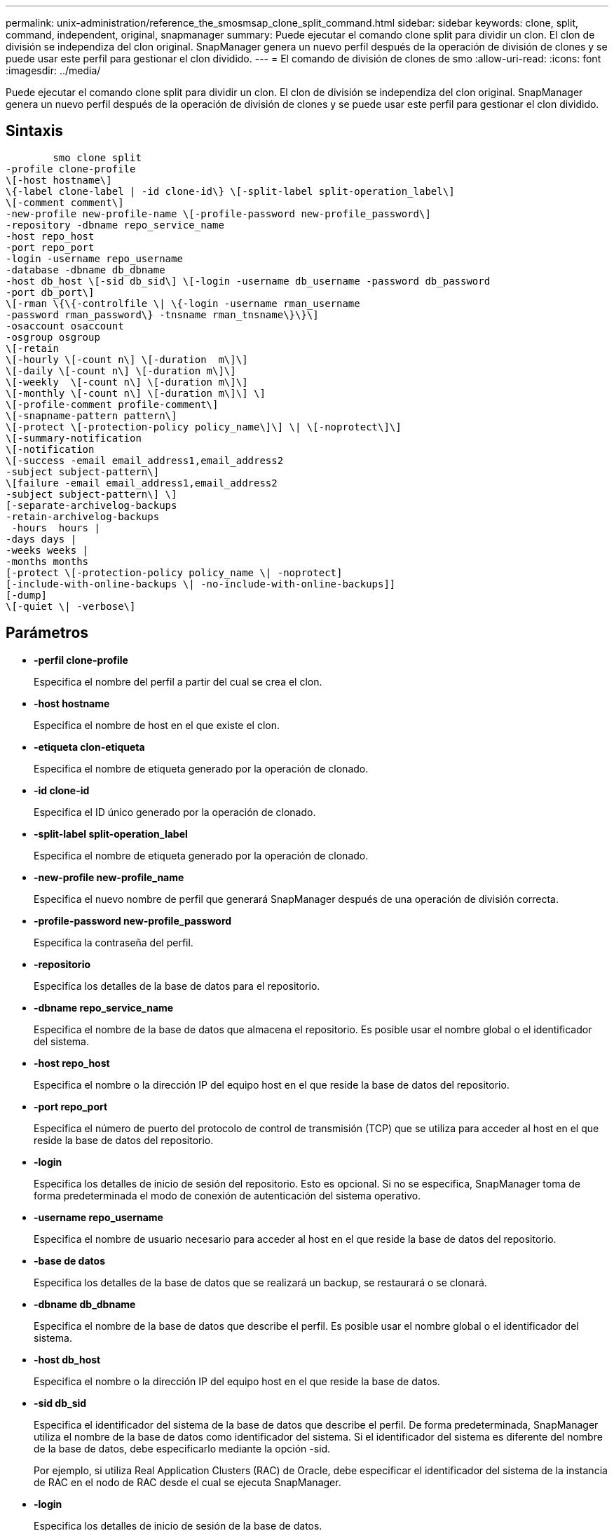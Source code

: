 ---
permalink: unix-administration/reference_the_smosmsap_clone_split_command.html 
sidebar: sidebar 
keywords: clone, split, command, independent, original, snapmanager 
summary: Puede ejecutar el comando clone split para dividir un clon. El clon de división se independiza del clon original. SnapManager genera un nuevo perfil después de la operación de división de clones y se puede usar este perfil para gestionar el clon dividido. 
---
= El comando de división de clones de smo
:allow-uri-read: 
:icons: font
:imagesdir: ../media/


[role="lead"]
Puede ejecutar el comando clone split para dividir un clon. El clon de división se independiza del clon original. SnapManager genera un nuevo perfil después de la operación de división de clones y se puede usar este perfil para gestionar el clon dividido.



== Sintaxis

[listing]
----

        smo clone split
-profile clone-profile
\[-host hostname\]
\{-label clone-label | -id clone-id\} \[-split-label split-operation_label\]
\[-comment comment\]
-new-profile new-profile-name \[-profile-password new-profile_password\]
-repository -dbname repo_service_name
-host repo_host
-port repo_port
-login -username repo_username
-database -dbname db_dbname
-host db_host \[-sid db_sid\] \[-login -username db_username -password db_password
-port db_port\]
\[-rman \{\{-controlfile \| \{-login -username rman_username
-password rman_password\} -tnsname rman_tnsname\}\}\]
-osaccount osaccount
-osgroup osgroup
\[-retain
\[-hourly \[-count n\] \[-duration  m\]\]
\[-daily \[-count n\] \[-duration m\]\]
\[-weekly  \[-count n\] \[-duration m\]\]
\[-monthly \[-count n\] \[-duration m\]\] \]
\[-profile-comment profile-comment\]
\[-snapname-pattern pattern\]
\[-protect \[-protection-policy policy_name\]\] \| \[-noprotect\]\]
\[-summary-notification
\[-notification
\[-success -email email_address1,email_address2
-subject subject-pattern\]
\[failure -email email_address1,email_address2
-subject subject-pattern\] \]
[-separate-archivelog-backups
-retain-archivelog-backups
 -hours  hours |
-days days |
-weeks weeks |
-months months
[-protect \[-protection-policy policy_name \| -noprotect]
[-include-with-online-backups \| -no-include-with-online-backups]]
[-dump]
\[-quiet \| -verbose\]
----


== Parámetros

* *-perfil clone-profile*
+
Especifica el nombre del perfil a partir del cual se crea el clon.

* *-host hostname*
+
Especifica el nombre de host en el que existe el clon.

* *-etiqueta clon-etiqueta*
+
Especifica el nombre de etiqueta generado por la operación de clonado.

* *-id clone-id*
+
Especifica el ID único generado por la operación de clonado.

* *-split-label split-operation_label*
+
Especifica el nombre de etiqueta generado por la operación de clonado.

* *-new-profile new-profile_name*
+
Especifica el nuevo nombre de perfil que generará SnapManager después de una operación de división correcta.

* *-profile-password new-profile_password*
+
Especifica la contraseña del perfil.

* *-repositorio*
+
Especifica los detalles de la base de datos para el repositorio.

* *-dbname repo_service_name*
+
Especifica el nombre de la base de datos que almacena el repositorio. Es posible usar el nombre global o el identificador del sistema.

* *-host repo_host*
+
Especifica el nombre o la dirección IP del equipo host en el que reside la base de datos del repositorio.

* *-port repo_port*
+
Especifica el número de puerto del protocolo de control de transmisión (TCP) que se utiliza para acceder al host en el que reside la base de datos del repositorio.

* *-login*
+
Especifica los detalles de inicio de sesión del repositorio. Esto es opcional. Si no se especifica, SnapManager toma de forma predeterminada el modo de conexión de autenticación del sistema operativo.

* *-username repo_username*
+
Especifica el nombre de usuario necesario para acceder al host en el que reside la base de datos del repositorio.

* *-base de datos*
+
Especifica los detalles de la base de datos que se realizará un backup, se restaurará o se clonará.

* *-dbname db_dbname*
+
Especifica el nombre de la base de datos que describe el perfil. Es posible usar el nombre global o el identificador del sistema.

* *-host db_host*
+
Especifica el nombre o la dirección IP del equipo host en el que reside la base de datos.

* *-sid db_sid*
+
Especifica el identificador del sistema de la base de datos que describe el perfil. De forma predeterminada, SnapManager utiliza el nombre de la base de datos como identificador del sistema. Si el identificador del sistema es diferente del nombre de la base de datos, debe especificarlo mediante la opción -sid.

+
Por ejemplo, si utiliza Real Application Clusters (RAC) de Oracle, debe especificar el identificador del sistema de la instancia de RAC en el nodo de RAC desde el cual se ejecuta SnapManager.

* *-login*
+
Especifica los detalles de inicio de sesión de la base de datos.

* *-username db_username*
+
Especifica el nombre de usuario necesario para acceder a la base de datos que describe el perfil.

* *-password db_password*
+
Especifica la contraseña necesaria para acceder a la base de datos que describe el perfil.

* *-rman*
+
Especifica los detalles que utiliza SnapManager para catalogar los backups con Oracle Recovery Manager (RMAN).

* *-controllfile*
+
Especifica los archivos de control de la base de datos de destino como repositorio de RMAN en lugar de como catálogo.

* *-login*
+
Especifica los detalles de inicio de sesión de RMAN.

* *-password rman_password*
+
Especifica la contraseña que se utiliza para iniciar sesión en el catálogo de RMAN.

* *-username rman_username*
+
Especifica el nombre de usuario utilizado para iniciar sesión en el catálogo de RMAN.

* *-tnsname tnsname*
+
Especifica el nombre de conexión tnsname (que se define en el archivo tsname.ora).

* *-osaccount*
+
Especifica el nombre de la cuenta de usuario de la base de datos Oracle. SnapManager utiliza esta cuenta para realizar operaciones de Oracle como el inicio y el apagado. Generalmente, es el usuario propietario del software de Oracle en el host, por ejemplo, oracle.

* *-osgroup osgroup*
+
Especifica el nombre del grupo de base de datos Oracle asociado a la cuenta de oracle.

+

NOTE: Las variables -osaccount y -osgroup son necesarias para UNIX, pero no se permiten para bases de datos que se ejecutan en Windows.

* *-retener [-recuento n] [-duración m]] [-número n] [-duración m]] [-número n] [-duración m] [-número n] [-duración m]] [-mensual [-recuento n] [-duración m]]*
+
Especifica la política de retención para un backup.

+
Para cada clase de retención, se puede especificar el recuento de retención o la duración de la retención, o bien tanto. La duración se encuentra en unidades de la clase (por ejemplo, horas por hora, días por día). Por ejemplo, si especifica solo una duración de retención de 7 para backups diarios, SnapManager no limitará la cantidad de backups diarios del perfil (ya que el número de retención es 0), pero SnapManager eliminará automáticamente los backups diarios creados hace más de 7 días.

* *-perfil-comentario perfil-comentario*
+
Especifica el comentario de un perfil que describe el dominio del perfil.

* *-snapname-pattern patrón*
+
Especifica el patrón de nomenclatura para las copias Snapshot. También puede incluir texto personalizado, por ejemplo, HOPS para operaciones altamente disponibles, en todos los nombres de copias Snapshot. Puede cambiar el patrón de nomenclatura de las copias Snapshot al crear un perfil o después de crear el perfil. El patrón actualizado se aplica solo a las copias snapshot que aún no se han creado. Las copias Snapshot que existen conservan el patrón Snapname anterior. Puede utilizar varias variables en el texto del patrón.

* *-protect -protection-policy policy_name*
+
Especifica si el backup debe protegerse en el almacenamiento secundario.

+

NOTE: Si -Protect se especifica sin -protection-policy, el conjunto de datos no tendrá una política de protección. Si se especifica -Protect y la política de protección no se establece cuando se crea el perfil, puede establecerlo más adelante mediante el comando de actualización de perfil de smo o el administrador de almacenamiento lo establece mediante la consola de Protection Manager.

* *-resumen-notificación*
+
Especifica los detalles para configurar la notificación de resumen por correo electrónico para varios perfiles en una base de datos de repositorio. SnapManager genera este correo electrónico.

* *-notificación*
+
Especifica los detalles para configurar la notificación por correo electrónico para el nuevo perfil. SnapManager genera este correo electrónico. La notificación por correo electrónico permite al administrador de la base de datos recibir correos electrónicos sobre el estado correcto o con errores de la operación de base de datos que se realiza mediante este perfil.

* *-éxito*
+
Especifica que la notificación de correo electrónico está habilitada para un perfil para cuando la operación de SnapManager se realiza correctamente.

* *-dirección de correo electrónico 1 dirección de correo electrónico 2*
+
Especifica la dirección de correo electrónico del destinatario.

* *-tema-patrón*
+
Especifica el asunto del correo electrónico.

* *-fallo*
+
Especifica que la notificación por correo electrónico está habilitada para un perfil para cuando se produce un error en la operación de SnapManager.

* *-separate-archivvelog-backups*
+
Especifica que el backup de registros de archivos está separado del backup del archivo de datos. Se trata de un parámetro opcional que puede proporcionar al crear el perfil. Después de separar los backups con esta opción, es posible crear backup solo de archivos de datos o backup de solo registros de archivos.

* *-retain-archivvelog-backups -horas | -daysdays | -weeksweeks| -months*
+
Especifica que los backups de los registros de archivos se retendrán según la duración de la retención de los registros de archivo (horaria, diaria, semanal o mensual).

* *proteger [-protection-polipolypolypolypolypolycoloy_name] | -noprotect*
+
Especifica que los archivos de registro de archivos están protegidos en función de la política de protección del registro de archivos.

+
Especifica que los archivos de registro de archivos no están protegidos mediante la opción -noProtect.

* *-include-with-online-backups | -no-include-with-online-backups*
+
Especifica que el backup de registros de archivos se incluye junto con el backup de la base de datos en línea.

+
Especifica que no se incluyen los backups de registros de archivos junto con el backup de la base de datos en línea.

* *-dump*
+
Especifica que los archivos de volcado no se recopilan después de la operación de creación de perfiles correcta.

* *-silencio*
+
Muestra sólo mensajes de error en la consola. La configuración predeterminada muestra mensajes de error y advertencia.

* *-verbose*
+
Muestra mensajes de error, advertencia e informativos en la consola.


